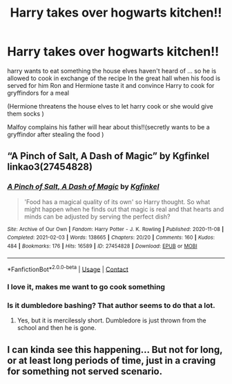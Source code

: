#+TITLE: Harry takes over hogwarts kitchen!!

* Harry takes over hogwarts kitchen!!
:PROPERTIES:
:Author: leviOsa003
:Score: 28
:DateUnix: 1619171944.0
:DateShort: 2021-Apr-23
:FlairText: Prompt
:END:
harry wants to eat something the house elves haven't heard of ... so he is allowed to cook in exchange of the recipe In the great hall when his food is served for him Ron and Hermione taste it and convince Harry to cook for gryffindors for a meal

(Hermione threatens the house elves to let harry cook or she would give them socks )

Malfoy complains his father will hear about this!!(secretly wants to be a gryffindor after stealing the food )


** “A Pinch of Salt, A Dash of Magic” by Kgfinkel linkao3(27454828)
:PROPERTIES:
:Author: ceplma
:Score: 8
:DateUnix: 1619183056.0
:DateShort: 2021-Apr-23
:END:

*** [[https://archiveofourown.org/works/27454828][*/A Pinch of Salt, A Dash of Magic/*]] by [[https://www.archiveofourown.org/users/Kgfinkel/pseuds/Kgfinkel][/Kgfinkel/]]

#+begin_quote
  'Food has a magical quality of its own' so Harry thought. So what might happen when he finds out that magic is real and that hearts and minds can be adjusted by serving the perfect dish?
#+end_quote

^{/Site/:} ^{Archive} ^{of} ^{Our} ^{Own} ^{*|*} ^{/Fandom/:} ^{Harry} ^{Potter} ^{-} ^{J.} ^{K.} ^{Rowling} ^{*|*} ^{/Published/:} ^{2020-11-08} ^{*|*} ^{/Completed/:} ^{2021-02-03} ^{*|*} ^{/Words/:} ^{138665} ^{*|*} ^{/Chapters/:} ^{20/20} ^{*|*} ^{/Comments/:} ^{160} ^{*|*} ^{/Kudos/:} ^{484} ^{*|*} ^{/Bookmarks/:} ^{176} ^{*|*} ^{/Hits/:} ^{16589} ^{*|*} ^{/ID/:} ^{27454828} ^{*|*} ^{/Download/:} ^{[[https://archiveofourown.org/downloads/27454828/A%20Pinch%20of%20Salt%20A%20Dash.epub?updated_at=1612306626][EPUB]]} ^{or} ^{[[https://archiveofourown.org/downloads/27454828/A%20Pinch%20of%20Salt%20A%20Dash.mobi?updated_at=1612306626][MOBI]]}

--------------

*FanfictionBot*^{2.0.0-beta} | [[https://github.com/FanfictionBot/reddit-ffn-bot/wiki/Usage][Usage]] | [[https://www.reddit.com/message/compose?to=tusing][Contact]]
:PROPERTIES:
:Author: FanfictionBot
:Score: 5
:DateUnix: 1619183072.0
:DateShort: 2021-Apr-23
:END:


*** I love it, makes me want to go cook something
:PROPERTIES:
:Author: daisy_neko
:Score: 3
:DateUnix: 1619190753.0
:DateShort: 2021-Apr-23
:END:


*** Is it dumbledore bashing? That author seems to do that a lot.
:PROPERTIES:
:Author: Digitiss
:Score: 1
:DateUnix: 1619219044.0
:DateShort: 2021-Apr-24
:END:

**** Yes, but it is mercilessly short. Dumbledore is just thrown from the school and then he is gone.
:PROPERTIES:
:Author: ceplma
:Score: 1
:DateUnix: 1619253682.0
:DateShort: 2021-Apr-24
:END:


** I can kinda see this happening... But not for long, or at least long periods of time, just in a craving for something not served scenario.
:PROPERTIES:
:Author: NRNstephaniemorelli
:Score: 5
:DateUnix: 1619181975.0
:DateShort: 2021-Apr-23
:END:
